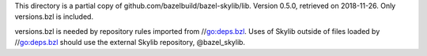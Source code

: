 This directory is a partial copy of github.com/bazelbuild/bazel-skylib/lib.
Version 0.5.0, retrieved on 2018-11-26.
Only versions.bzl is included.

versions.bzl is needed by repository rules imported from //go:deps.bzl.
Uses of Skylib outside of files loaded by //go:deps.bzl should use
the external Skylib repository, @bazel_skylib.
